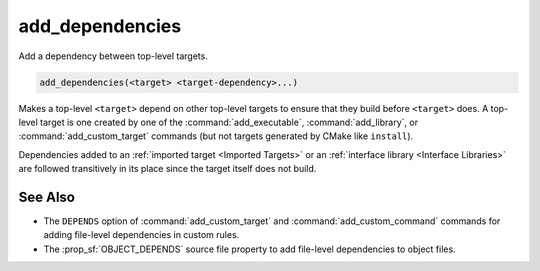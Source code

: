 add_dependencies
----------------

Add a dependency between top-level targets.

.. code-block:: cmake

  add_dependencies(<target> <target-dependency>...)

Makes a top-level ``<target>`` depend on other top-level targets to
ensure that they build before ``<target>`` does.  A top-level target
is one created by one of the :command:`add_executable`,
:command:`add_library`, or :command:`add_custom_target` commands
(but not targets generated by CMake like ``install``).

Dependencies added to an :ref:`imported target <Imported Targets>`
or an :ref:`interface library <Interface Libraries>` are followed
transitively in its place since the target itself does not build.

.. versionadded:: 3.3
  Allow adding dependencies to interface libraries.

.. versionadded:: 3.8
  Dependencies will populate the :prop_tgt:`MANUALLY_ADDED_DEPENDENCIES`
  property of ``<target>``.

.. versionchanged:: 3.9
  The :ref:`Ninja Generators` use weaker ordering than
  other generators in order to improve available concurrency.
  They only guarantee that the dependencies' custom commands are
  finished before sources in ``<target>`` start compiling; this
  ensures generated sources are available.

.. versionchanged:: 4.1
  The command may be called with no dependencies.
  Previously, at least one dependency was required.

See Also
^^^^^^^^

* The ``DEPENDS`` option of :command:`add_custom_target` and
  :command:`add_custom_command` commands for adding file-level
  dependencies in custom rules.

* The :prop_sf:`OBJECT_DEPENDS` source file property to add
  file-level dependencies to object files.
